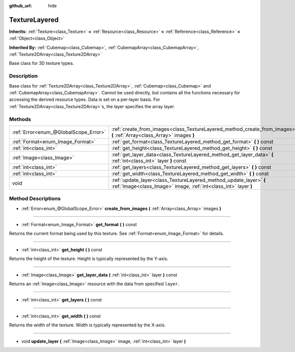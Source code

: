 :github_url: hide

.. Generated automatically by doc/tools/makerst.py in Godot's source tree.
.. DO NOT EDIT THIS FILE, but the TextureLayered.xml source instead.
.. The source is found in doc/classes or modules/<name>/doc_classes.

.. _class_TextureLayered:

TextureLayered
==============

**Inherits:** :ref:`Texture<class_Texture>` **<** :ref:`Resource<class_Resource>` **<** :ref:`Reference<class_Reference>` **<** :ref:`Object<class_Object>`

**Inherited By:** :ref:`Cubemap<class_Cubemap>`, :ref:`CubemapArray<class_CubemapArray>`, :ref:`Texture2DArray<class_Texture2DArray>`

Base class for 3D texture types.

Description
-----------

Base class for :ref:`Texture2DArray<class_Texture2DArray>`, :ref:`Cubemap<class_Cubemap>` and :ref:`CubemapArray<class_CubemapArray>`. Cannot be used directly, but contains all the functions necessary for accessing the derived resource types. Data is set on a per-layer basis. For :ref:`Texture2DArray<class_Texture2DArray>`\ s, the layer specifies the array layer.

Methods
-------

+---------------------------------------+----------------------------------------------------------------------------------------------------------------------------------------+
| :ref:`Error<enum_@GlobalScope_Error>` | :ref:`create_from_images<class_TextureLayered_method_create_from_images>` **(** :ref:`Array<class_Array>` images **)**                 |
+---------------------------------------+----------------------------------------------------------------------------------------------------------------------------------------+
| :ref:`Format<enum_Image_Format>`      | :ref:`get_format<class_TextureLayered_method_get_format>` **(** **)** const                                                            |
+---------------------------------------+----------------------------------------------------------------------------------------------------------------------------------------+
| :ref:`int<class_int>`                 | :ref:`get_height<class_TextureLayered_method_get_height>` **(** **)** const                                                            |
+---------------------------------------+----------------------------------------------------------------------------------------------------------------------------------------+
| :ref:`Image<class_Image>`             | :ref:`get_layer_data<class_TextureLayered_method_get_layer_data>` **(** :ref:`int<class_int>` layer **)** const                        |
+---------------------------------------+----------------------------------------------------------------------------------------------------------------------------------------+
| :ref:`int<class_int>`                 | :ref:`get_layers<class_TextureLayered_method_get_layers>` **(** **)** const                                                            |
+---------------------------------------+----------------------------------------------------------------------------------------------------------------------------------------+
| :ref:`int<class_int>`                 | :ref:`get_width<class_TextureLayered_method_get_width>` **(** **)** const                                                              |
+---------------------------------------+----------------------------------------------------------------------------------------------------------------------------------------+
| void                                  | :ref:`update_layer<class_TextureLayered_method_update_layer>` **(** :ref:`Image<class_Image>` image, :ref:`int<class_int>` layer **)** |
+---------------------------------------+----------------------------------------------------------------------------------------------------------------------------------------+

Method Descriptions
-------------------

.. _class_TextureLayered_method_create_from_images:

- :ref:`Error<enum_@GlobalScope_Error>` **create_from_images** **(** :ref:`Array<class_Array>` images **)**

----

.. _class_TextureLayered_method_get_format:

- :ref:`Format<enum_Image_Format>` **get_format** **(** **)** const

Returns the current format being used by this texture. See :ref:`Format<enum_Image_Format>` for details.

----

.. _class_TextureLayered_method_get_height:

- :ref:`int<class_int>` **get_height** **(** **)** const

Returns the height of the texture. Height is typically represented by the Y-axis.

----

.. _class_TextureLayered_method_get_layer_data:

- :ref:`Image<class_Image>` **get_layer_data** **(** :ref:`int<class_int>` layer **)** const

Returns an :ref:`Image<class_Image>` resource with the data from specified ``layer``.

----

.. _class_TextureLayered_method_get_layers:

- :ref:`int<class_int>` **get_layers** **(** **)** const

----

.. _class_TextureLayered_method_get_width:

- :ref:`int<class_int>` **get_width** **(** **)** const

Returns the width of the texture. Width is typically represented by the X-axis.

----

.. _class_TextureLayered_method_update_layer:

- void **update_layer** **(** :ref:`Image<class_Image>` image, :ref:`int<class_int>` layer **)**


